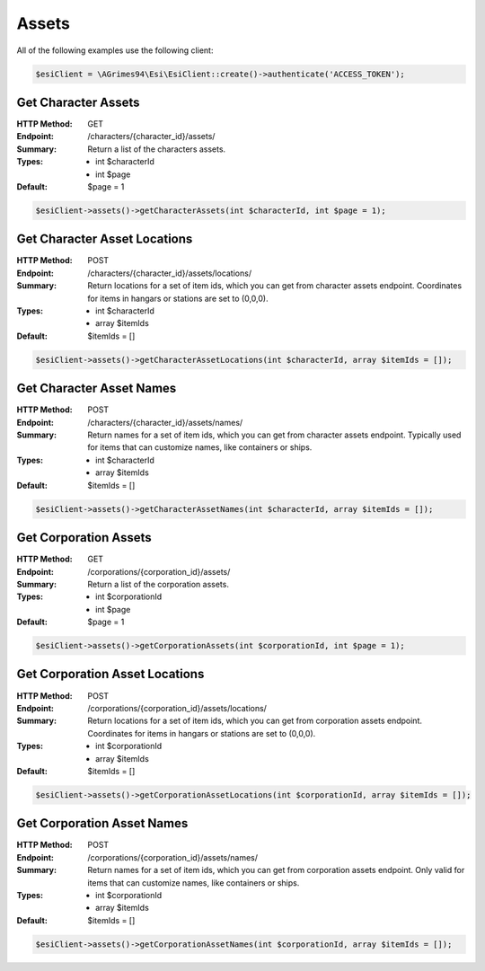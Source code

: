 Assets
======

All of the following examples use the following client:

.. code-block:: php

    $esiClient = \AGrimes94\Esi\EsiClient::create()->authenticate('ACCESS_TOKEN');

Get Character Assets
--------------------

:HTTP Method: GET
:Endpoint: /characters/{character_id}/assets/
:Summary: Return a list of the characters assets.
:Types: - int $characterId
        - int $page
:Default: $page = 1

.. code-block:: php

    $esiClient->assets()->getCharacterAssets(int $characterId, int $page = 1);

Get Character Asset Locations
-----------------------------

:HTTP Method: POST
:Endpoint: /characters/{character_id}/assets/locations/
:Summary: Return locations for a set of item ids, which you can get from character assets endpoint. Coordinates for items in hangars or stations are set to (0,0,0).
:Types: - int   $characterId
        - array $itemIds
:Default: $itemIds = []

.. code-block:: php

    $esiClient->assets()->getCharacterAssetLocations(int $characterId, array $itemIds = []);

Get Character Asset Names
-------------------------

:HTTP Method: POST
:Endpoint: /characters/{character_id}/assets/names/
:Summary: Return names for a set of item ids, which you can get from character assets endpoint. Typically used for items that can customize names, like containers or ships.
:Types: - int   $characterId
        - array $itemIds
:Default: $itemIds = []

.. code-block:: php

    $esiClient->assets()->getCharacterAssetNames(int $characterId, array $itemIds = []);

Get Corporation Assets
----------------------

:HTTP Method: GET
:Endpoint: /corporations/{corporation_id}/assets/
:Summary: Return a list of the corporation assets.
:Types: - int $corporationId
        - int $page
:Default: $page = 1

.. code-block:: php

    $esiClient->assets()->getCorporationAssets(int $corporationId, int $page = 1);

Get Corporation Asset Locations
-------------------------------

:HTTP Method: POST
:Endpoint: /corporations/{corporation_id}/assets/locations/
:Summary: Return locations for a set of item ids, which you can get from corporation assets endpoint. Coordinates for items in hangars or stations are set to (0,0,0).
:Types: - int $corporationId
        - array $itemIds
:Default: $itemIds = []

.. code-block:: php

    $esiClient->assets()->getCorporationAssetLocations(int $corporationId, array $itemIds = []);

Get Corporation Asset Names
---------------------------

:HTTP Method: POST
:Endpoint: /corporations/{corporation_id}/assets/names/
:Summary: Return names for a set of item ids, which you can get from corporation assets endpoint. Only valid for items that can customize names, like containers or ships.
:Types: - int $corporationId
        - array $itemIds
:Default: $itemIds = []

.. code-block:: php

    $esiClient->assets()->getCorporationAssetNames(int $corporationId, array $itemIds = []);

